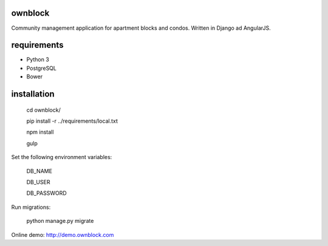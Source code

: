 ========================
ownblock
========================

Community management application for apartment blocks and condos. Written in Django ad AngularJS.

========================
requirements
========================

* Python 3
* PostgreSQL
* Bower

========================
installation
========================

    cd ownblock/

    pip install -r ../requirements/local.txt

    npm install 

    gulp

Set the following environment variables:
    
    DB_NAME

    DB_USER

    DB_PASSWORD

Run migrations:
    
    python manage.py migrate 

Online demo: http://demo.ownblock.com

